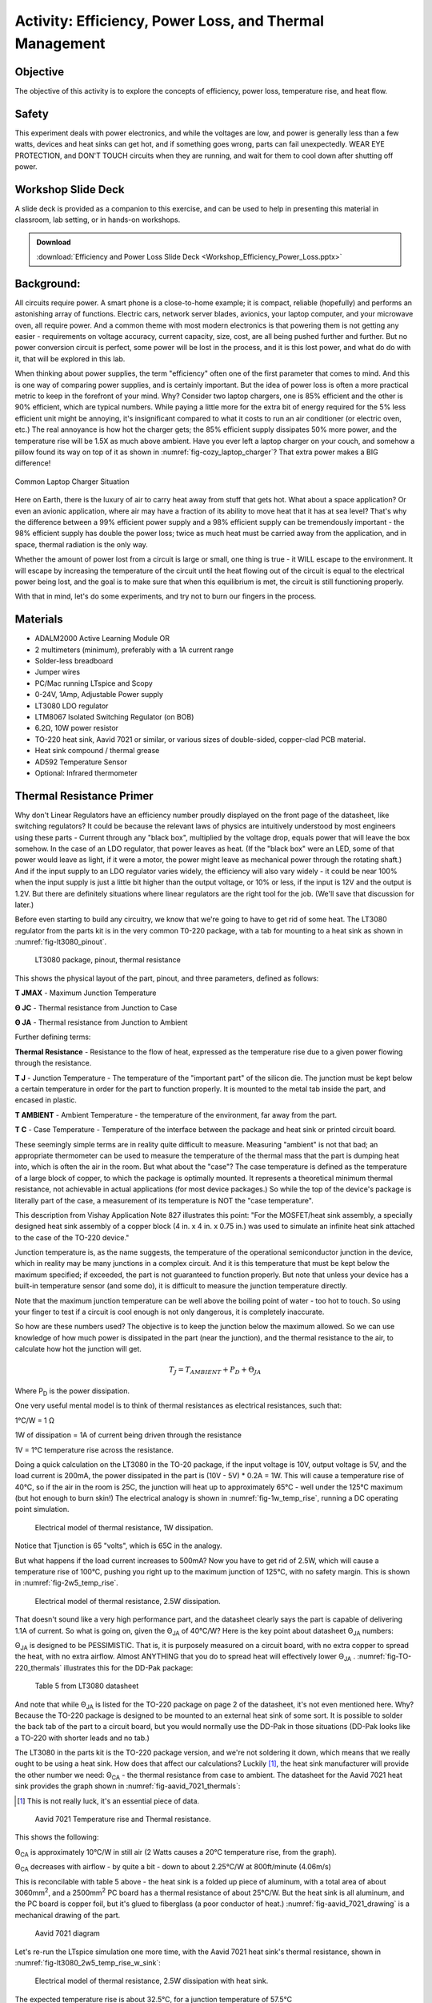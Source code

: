 Activity: Efficiency, Power Loss, and Thermal Management
========================================================

Objective
----------

The objective of this activity is to explore the concepts of efficiency, power
loss, temperature rise, and heat flow.

Safety
-------

This experiment deals with power electronics, and while the voltages are low,
and power is generally less than a few watts, devices and heat sinks can get
hot, and if something goes wrong, parts can fail unexpectedly. WEAR EYE
PROTECTION, and DON'T TOUCH circuits when they are running, and wait for them
to cool down after shutting off power.

Workshop Slide Deck
-------------------

A slide deck is provided as a companion to this exercise, and can be used to
help in presenting this material in classroom, lab setting, or in hands-on
workshops.

.. ADMONITION:: Download

   :download:`Efficiency and Power Loss Slide Deck <Workshop_Efficiency_Power_Loss.pptx>`

Background:
-----------

All circuits require power. A smart phone is a close-to-home example; it is
compact, reliable (hopefully) and performs an astonishing array of functions.
Electric cars, network server blades, avionics, your laptop computer, and your
microwave oven, all require power. And a common theme with most modern
electronics is that powering them is not getting any easier - requirements on
voltage accuracy, current capacity, size, cost, are all being pushed further
and further. But no power conversion circuit is perfect, some power will be
lost in the process, and it is this lost power, and what do do with it, that
will be explored in this lab.

When thinking about power supplies, the term "efficiency" often one of the
first parameter that comes to mind. And this is one way of comparing power
supplies, and is certainly important. But the idea of power loss is often a
more practical metric to keep in the forefront of your mind. Why? Consider two
laptop chargers, one is 85% efficient and the other is 90% efficient, which are
typical numbers. While paying a little more for the extra bit of energy
required for the 5% less efficient unit might be annoying, it's insignificant
compared to what it costs to run an air conditioner (or electric oven, etc.)
The real annoyance is how hot the charger gets; the 85% efficient supply
dissipates 50% more power, and the temperature rise will be 1.5X as much above
ambient. Have you ever left a laptop charger on your couch, and somehow a
pillow found its way on top of it as shown in
:numref:`fig-cozy_laptop_charger`? That extra power makes a BIG difference!

.. _fig-cozy_laptop_charger:

.. figure:: Cozy_Laptop_Charger.jpg
   :align: center
   :width: 600

   Common Laptop Charger Situation

Here on Earth, there is the luxury of air to carry heat away from stuff that
gets hot. What about a space application? Or even an avionic application, where
air may have a fraction of its ability to move heat that it has at sea level?
That's why the difference between a 99% efficient power supply and a 98%
efficient supply can be tremendously important - the 98% efficient supply has
double the power loss; twice as much heat must be carried away from the
application, and in space, thermal radiation is the only way.

Whether the amount of power lost from a circuit is large or small, one thing is
true - it WILL escape to the environment. It will escape by increasing the
temperature of the circuit until the heat flowing out of the circuit is equal
to the electrical power being lost, and the goal is to make sure that when this
equilibrium is met, the circuit is still functioning properly.

With that in mind, let's do some experiments, and try not to burn our fingers
in the process.

Materials
---------

- ADALM2000 Active Learning Module OR
- 2 multimeters (minimum), preferably with a 1A current range
- Solder-less breadboard
- Jumper wires
- PC/Mac running LTspice and Scopy
- 0-24V, 1Amp, Adjustable Power supply
- LT3080 LDO regulator
- LTM8067 Isolated Switching Regulator (on BOB)
- 6.2Ω, 10W power resistor
- TO-220 heat sink, Aavid 7021 or similar, or various sizes of double-sided,
  copper-clad PCB material.
- Heat sink compound / thermal grease
- AD592 Temperature Sensor
- Optional: Infrared thermometer

Thermal Resistance Primer
-------------------------

Why don't Linear Regulators have an efficiency number proudly displayed on the
front page of the datasheet, like switching regulators? It could be because the
relevant laws of physics are intuitively understood by most engineers using
these parts - Current through any "black box", multiplied by the voltage drop,
equals power that will leave the box somehow. In the case of an LDO regulator,
that power leaves as heat. (If the "black box" were an LED, some of that power
would leave as light, if it were a motor, the power might leave as mechanical
power through the rotating shaft.) And if the input supply to an LDO regulator
varies widely, the efficiency will also vary widely - it could be near 100%
when the input supply is just a little bit higher than the output voltage, or
10% or less, if the input is 12V and the output is 1.2V. But there are
definitely situations where linear regulators are the right tool for the job.
(We'll save that discussion for later.)

Before even starting to build any circuitry, we know that we're going to have
to get rid of some heat. The LT3080 regulator from the parts kit is in the very
common T0-220 package, with a tab for mounting to a heat sink as shown in
:numref:`fig-lt3080_pinout`.


.. _fig-lt3080_pinout:

.. figure:: wiki_LT3080_pinout.png

   LT3080 package, pinout, thermal resistance

This shows the physical layout of the part, pinout, and three parameters,
defined as follows:

**T JMAX** - Maximum Junction Temperature

**Θ JC** - Thermal resistance from Junction to Case

**Θ JA** - Thermal resistance from Junction to Ambient

Further defining terms:

**Thermal Resistance** - Resistance to the flow of heat, expressed as the
temperature rise due to a given power flowing through the resistance.

**T J** - Junction Temperature - The temperature of the "important part" of
the silicon die. The junction must be kept below a certain temperature in order
for the part to function properly. It is mounted to the metal tab inside the
part, and encased in plastic.

**T AMBIENT** - Ambient Temperature - the temperature of the environment, far
away from the part.

**T C** - Case Temperature - Temperature of the interface between the package
and heat sink or printed circuit board.

These seemingly simple terms are in reality quite difficult to measure.
Measuring "ambient" is not that bad; an appropriate thermometer can be used to
measure the temperature of the thermal mass that the part is dumping heat into,
which is often the air in the room. But what about the "case"? The case
temperature is defined as the temperature of a large block of copper, to which
the package is optimally mounted. It represents a theoretical minimum thermal
resistance, not achievable in actual applications (for most device packages.)
So while the top of the device's package is literally part of the case, a
measurement of its temperature is NOT the "case temperature".

This description from Vishay Application Note 827 illustrates this point: "For
the MOSFET/heat sink assembly, a specially designed heat sink assembly of a
copper block (4 in. x 4 in. x 0.75 in.) was used to simulate an infinite heat
sink attached to the case of the TO-220 device."

Junction temperature is, as the name suggests, the temperature of the
operational semiconductor junction in the device, which in reality may be many
junctions in a complex circuit. And it is this temperature that must be kept
below the maximum specified; if exceeded, the part is not guaranteed to
function properly. But note that unless your device has a built-in temperature
sensor (and some do), it is difficult to measure the junction temperature
directly.

Note that the maximum junction temperature can be well above the boiling point
of water - too hot to touch. So using your finger to test if a circuit is cool
enough is not only dangerous, it is completely inaccurate.

So how are these numbers used? The objective is to keep the junction below the
maximum allowed. So we can use knowledge of how much power is dissipated in the
part (near the junction), and the thermal resistance to the air, to calculate
how hot the junction will get.

.. math::

   T_{J} = T_{AMBIENT} + P_{D} + Θ_{JA}

Where P\ :sub:`D` is the power dissipation.

One very useful mental model is to think of thermal resistances as electrical
resistances, such that:

1°C/W = 1 Ω

1W of dissipation = 1A of current being driven through the resistance

1V = 1°C temperature rise across the resistance.

Doing a quick calculation on the LT3080 in the TO-20 package, if the input
voltage is 10V, output voltage is 5V, and the load current is 200mA, the power
dissipated in the part is (10V - 5V) \* 0.2A = 1W. This will cause a
temperature rise of 40°C, so if the air in the room is 25C, the junction will
heat up to approximately 65°C - well under the 125°C maximum (but hot enough
to burn skin!) The electrical analogy is shown in :numref:`fig-1w_temp_rise`,
running a DC operating point simulation.


.. _fig-1w_temp_rise:

.. figure:: LT3080_1W_temp_rise_sch.png

   Electrical model of thermal resistance, 1W dissipation.

Notice that Tjunction is 65 "volts", which is 65C in the analogy.

But what happens if the load current increases to 500mA? Now you have to get
rid of 2.5W, which will cause a temperature rise of 100°C, pushing you right
up to the maximum junction of 125°C, with no safety margin. This is shown in
:numref:`fig-2w5_temp_rise`.


.. _fig-2w5_temp_rise:

.. figure:: LT3080_2W5_temp_rise_sch.png

   Electrical model of thermal resistance, 2.5W dissipation.

That doesn't sound like a very high performance part, and the datasheet clearly
says the part is capable of delivering 1.1A of current. So what is going on,
given the Θ\ :sub:`JA` of 40°C/W? Here is the key point about datasheet Θ\
:sub:`JA` numbers:

Θ\ :sub:`JA` is designed to be PESSIMISTIC. That is, it is purposely measured
on a circuit board, with no extra copper to spread the heat, with no extra
airflow. Almost ANYTHING that you do to spread heat will effectively lower Θ\
:sub:`JA` . :numref:`fig-TO-220_thermals` illustrates this for the DD-Pak
package:

.. _fig-TO-220_thermals:

.. figure:: wiki_TO-220_thermals.png

   Table 5 from LT3080 datasheet

And note that while Θ\ :sub:`JA` is listed for the TO-220 package on page 2 of
the datasheet, it's not even mentioned here. Why? Because the TO-220 package is
designed to be mounted to an external heat sink of some sort. It is possible to
solder the back tab of the part to a circuit board, but you would normally use
the DD-Pak in those situations (DD-Pak looks like a TO-220 with shorter leads
and no tab.)

The LT3080 in the parts kit is the TO-220 package version, and we're not
soldering it down, which means that we really ought to be using a heat sink.
How does that affect our calculations? Luckily [#]_, the heat sink manufacturer
will provide the other number we need: Θ\ :sub:`CA` - the thermal resistance
from case to ambient. The datasheet for the Aavid 7021 heat sink provides the
graph shown in :numref:`fig-aavid_7021_thermals`:

.. [#] This is not really luck, it's an essential piece of data.


.. _fig-aavid_7021_thermals:

.. figure:: wiki_aavid_7021_thermals.png

   Aavid 7021 Temperature rise and Thermal resistance.

This shows the following:

Θ\ :sub:`CA` is approximately 10°C/W in still air (2 Watts causes a 20°C
temperature rise, from the graph).

Θ\ :sub:`CA` decreases with airflow - by quite a bit - down to about 2.25°C/W
at 800ft/minute (4.06m/s)

This is reconcilable with table 5 above - the heat sink is a folded up piece of
aluminum, with a total area of about 3060mm\ :sup:`2`, and a 2500mm\ :sup:`2`
PC board has a thermal resistance of about 25°C/W. But the heat sink is all
aluminum, and the PC board is copper foil, but it's glued to fiberglass (a poor
conductor of heat.) :numref:`fig-aavid_7021_drawing` is a mechanical drawing of
the part.

.. _fig-aavid_7021_drawing:

.. figure:: wiki_aavid_7021_drawing.png

   Aavid 7021 diagram

Let's re-run the LTspice simulation one more time, with the Aavid 7021 heat
sink's thermal resistance, shown in :numref:`fig-lt3080_2w5_temp_rise_w_sink`:


.. _fig-lt3080_2w5_temp_rise_w_sink:

.. figure:: wiki_LT3080_2W5_temp_rise_w_sink_sch.png

   Electrical model of thermal resistance, 2.5W dissipation with heat sink.

The expected temperature rise is about 32.5°C, for a junction temperature of
57.5°C

Procedure: LT3080 Linear Regulator
----------------------------------

Refer to the circuit shown in :numref:`fig-LT3080_sch` below.


.. _fig-LT3080_sch:

.. figure:: LT3080_schematic.png

   LT3080 schematic

The LTspice file is set up to sweep the input voltage from 5V to 12V and plot
input power, output power, and efficiency. Results are shown in
:numref:`fig-lt3080_efficiency` below, with the red trace representing
efficiency.

.. _fig-lt3080_efficiency:

.. figure:: LT3080_efficiency.png
   :align: center
   :width: 600

   LT3080 LTspice simulation

As expected, efficiency is relatively high (about 66%) when the input voltage
(shown in green) is low. As the input voltage increases, the power dissipation
in the LT3080 (blue) increases, and efficiency decreases (to about 28% when the
input voltage is 12V). Results of this simulation will reflect reality very
accurately. The reason is that the loss mechanisms are straightforward - power
dissipations are simply DC currents multiplied by DC voltages.

.. _fig-lt3080_bb:

.. figure:: lt3080_bb.png

   LT3080 Breadboard connections

Construct the circuit on a solder-less breadboard as shown in
:numref:`fig-lt3080_bb`, keeping the following in mind:

Mount the LT3080 to the heat sink first, with a small drop of heat sink
compound between the package and heat sink. Carefully twist the LT3080's leads
90 degrees such that they line up with the breadboard's columns. This is to
preserve the springiness of the breadboard's contacts. Note that the SET
resistor is three 1M resistors in parallel. WARNING: if the SET resistors lose
contact, the output voltage will increase to its maximum, and the 6.2Ω
resistor will get very hot!

Also, there are several options for measuring voltages and currents. Input
voltage and current can be measured with multimeters set to appropriate voltage
and current ranges, or, can be read directly from the power supply if it
includes an accurate voltmeter and current meter. Output current can either be
measured directly with a multimeter, or calculated, by first measuring the
actual resistance of the load resistor with a multimeter and dividing the
measured output voltage by the resistance. (The resistor in the parts kit has a
10% tolerance, so it should be measured first.) Input and output voltages can
also be measured with the ADALM2000 and Scopy running in voltmeter mode, or
with a multimeter. Connections are shown in :numref:`fig-LT3080_breadboard`.

.. _fig-LT3080_breadboard:

.. figure:: LT3080_breadboard.jpg
   :align: center
   :width: 800

   Overhead view

Things are about to get a bit warm - too warm to touch. So we need a way of at
least getting some idea of HOW warm without getting burned. The AD592
temperature sensor provides an easy way to do this; schematic shown in
:numref:`fig-AD592_circuit`.

.. _fig-AD592_circuit:

.. figure:: AD592_circuit.png

   AD592 Thermometer Circuit

The AD592 leads can be extended, and the middle lead is not connected so it can
be used to provide extra support as shown in :numref:`fig-AD592_temp_sensor`.

.. _fig-AD592_temp_sensor:

.. figure:: AD592_temperature_sensor.jpg
   :align: center
   :width: 600

   AD592 Connections

A small rubber band can then be used to hold the sensor against the top surface
of the LT3080 as shown in :numref:`fig-AD592_mounting`. Use a tiny drop of
thermal grease between the sensor and top of the LT3080 package.

.. _fig-AD592_mounting:

.. figure:: AD592_mounting.jpg
   :align: center
   :width: 600

   AD592 mounting

It was mentioned above that the top of the "case" is not truly a measurement of
the case temperature - but it turns out that the temperature of the top of the
case can be used to approximate the temperature of the junction - which is
difficult to measure directly. Application note 834 from Vishay:
https://www.vishay.com/docs/69993/an834.pdf describes the relationship between
the measured temperature rise at the top of a package to junction temperature
rise by the following formula:

.. math::

   T_{j}{rise} = k * T_{top} rise

With typical k values of 1.18 for DDPAK package (similar to TO-220) So while we
don't have actual measurements for the LT3080, we can assume that the
temperature rise of the die is about 20% greater than the temperature at the
top package surface, measured with an AD592, small thermocouple, or infrared
thermometer.

Power up the circuit and fill out the following data :numref:`tab-lt3080`:

.. _tab-lt3080:

.. list-table:: LT3080 Data Table
   :header-rows: 1
   :class: grid

   * - Input Voltage
     - Output Voltage
     - Input Current
     - Output Current
     - LT3080 pwr dissipation
     - Load pwr dissipation
     - Efficiency
     - Temperature rise
   * - 5V
     -
     -
     -
     -
     -
     -
     -
   * - 10V
     -
     -
     -
     -
     -
     -
     -
   * - ⠀
     -
     -
     -
     -
     -
     -
     -

Note the relationship between LT3080 power dissipation, efficiency, and
temperature rise.

Procedure: LTM8067 Isolated Flyback DC/DC Converter
---------------------------------------------------

Next, we'll explore the efficiency and thermal performance of the LTM8067
Isolated flyback module. We're not interested in the fact that it's isolated
(meaning, output and input ground terminals are independent) or that it is a
module (all components encased in a single package). We are interested in the
fact that it is a switching converter, which is more efficient (and loses less
power to the environment) than a linear regulator, at least under most
circumstances. The LTM8067 in the parts kit comes mounted to a breakout board
as shown in :numref:`fig-LTM8067_bob`, with a potentiometer that allows the
output voltage to be adjusted from 3V to 15V.

.. _fig-LTM8067_bob:

.. figure:: LTM8067_bob.png

   LTM8067 Breakout Board

The block diagram from the datasheet shows a basic isolated flyback circuit as
shown in :numref:`fig-LTM8067_block_diagram`. Without going into details, one
key point is worth worth noting: unlike the pass transistor in the LT3080, The
MOSFET in the LTM8067 is either off completely, or on completely, operating as
a switch. This means that very little power is dissipated in the transistor.
Furthermore, the resistance of the transformer windings is designed to be as
small as possible, also resulting in minimal power dissipation. The Schottky
diode will necessarily have some forward drop, usually about 0.4V, so that is
one loss mechanism that we can predict with some accuracy. For example, if the
load current is 250mA, the diode will dissipate 0.1W as heat. But that's still
relatively small, compared to the dissipation in an LT3080 under some
circumstances.

.. _fig-LTM8067_block_diagram:

.. figure:: LTM8067_block_diagram.png

   LTM8067 Block Diagram.

Setup for this experiment is straightforward; the LTM8067 BOB has four pairs of
pins, and the pins of each pair are the same node. Note that with the
adjustment potentiometer on the left:

-  Input positive is at the top left corner
-  Input ground is at the lower left corner
-  Output positive is bottom center
-  Output negative is top center.

Also note that the output current capability of the LTM8067 varies with input
voltage as shown in :numref:`fig-LTM8067_iout_vs_vin`:

.. _fig-LTM8067_iout_vs_vin:

.. figure:: LTM8067_iout_vs_vin.png

   LTM8067 Output Current vs. Input Voltage

Even with the BOB set to the minimum output of 3V, the 6.2 Ω power resistor
will draw 440mA, requiring about 20V input voltage. Borrow a neighbor's 6.2Ω
resistor and connect in series with your for a total load resistance of 13.6Ω,
as shown in :numref:`fig-ltm8067_schematic`.

.. _fig-ltm8067_schematic:

.. figure:: LTM8067_schematic.png

   LTM8067 Schematic

Simulations of switching regulators are not as straightforward. Some aspects of
the circuit's operation are modeled well - such as the control loop dynamics,
and instantaneous voltages and currents. However, power loss mechanisms are not
well modeled, so it is better to refer to the part's datasheet for measured
results. The LTM8067 LTspice simulation is set up to show the turn-on transient
waveforms by default, shown in :numref:`fig-ltm8067_waveform`. The green trace
is the output voltage, and the red trace is input current - notice that current
is drawn in "chunks" from the source, due to switching nature of the module.

.. _fig-ltm8067_waveform:

.. figure:: LTM8067_waveform.png
   :align: center
   :width: 600

   LTM8067 Turn-on Transient

However, we can still try extracting efficiency from the LTspice simulation.
Disable the startup transient SPICE directives (right-click, set to "Comment")
and enable the efficiency SPICE directives (right-click, set to "SPICE
directive"). Re-run the simulation, then view the SPICE error log. Results are
shown in :numref:`fig-ltm8067_efficiency` below

.. _fig-ltm8067_efficiency:

.. figure:: LTM8067_efficiency.png

   LTM8067 Efficiency(%) vs Input Voltage Simulation that MUST be Compared to
   Datasheet Curves

(Comparing with datasheet figure "Efficiency vs Load Current, VOUT = 3.3V"
reveals that LTspice is optimistically high.)

Construct the circuit on a solder-less breadboard according to
:numref:`fig-ltm8067_bb`.

.. _fig-ltm8067_bb:

.. figure:: ltm8067_bb.png
   :width: 600

   LTM8067 Breadboard Circuit

As with the LT3080 circuit, construction details matter, refer to
:numref:`fig-LTM8067_breadboard`.

.. _fig-LTM8067_breadboard:

.. figure:: LTM8067_breadboard.jpg
   :width: 600

   LTM8067 Construction and Connection Details

Power up the circuit and fill out the following data in :numref:`tab-ltm8067`:

.. _tab-ltm8067:

.. list-table:: LTM8067 Data Table
   :header-rows: 1
   :class: grid

   * - Input Voltage
     - Output Voltage
     - Input Current
     - Output Current
     - LTM8067 pwr dissipation
     - Load pwr dissipation
     - Efficiency
     - Temperature rise
   * - 5V
     -
     -
     -
     -
     -
     -
     -
   * - 10V
     -
     -
     -
     -
     -
     -
     -
   * - ⠀
     -
     -
     -
     -
     -
     -
     -


Note the relationship between LTM8067 power dissipation, efficiency, and
temperature rise.

Questions
---------

How does the LTM8067 efficiency, power loss, and temperature rise compare to
the LT3080?

The temperature rise vs. heat dissipated curve for the Aavid heat sink is
slightly curved - it appears to have a lower thermal resistance as more heat is
dissipated. Why?


.. ADMONITION:: Download Resources:

   -  `Efficiency and Power Loss Fritzing files <https://analogdevicesinc.github.io/DownGit/#/home?url=https://github.com/analogdevicesinc/education_tools/tree/master/m2k/fritzing/efficency_power_loss_bb>`__
   -  `Efficiency and Power Loss LTSpice files <https://analogdevicesinc.github.io/DownGit/#/home?url=https://github.com/analogdevicesinc/education_tools/tree/master/m2k/ltspice/efficency_power_loss_ltspice>`__


Further Reading
---------------

Using .meas and .step commands to calculate efficiency in LTspice:

* :adi:`LTspice: Using .MEAS and .STEP Commands to Calculate Efficiency <en/technical-articles/ltspice-using-meas-and-step-commands-to-calculate-efficiency.html>`
* **Return to Lab Activity** :dokuwiki:`Table of Contents <university/courses/electronics/labs>`

